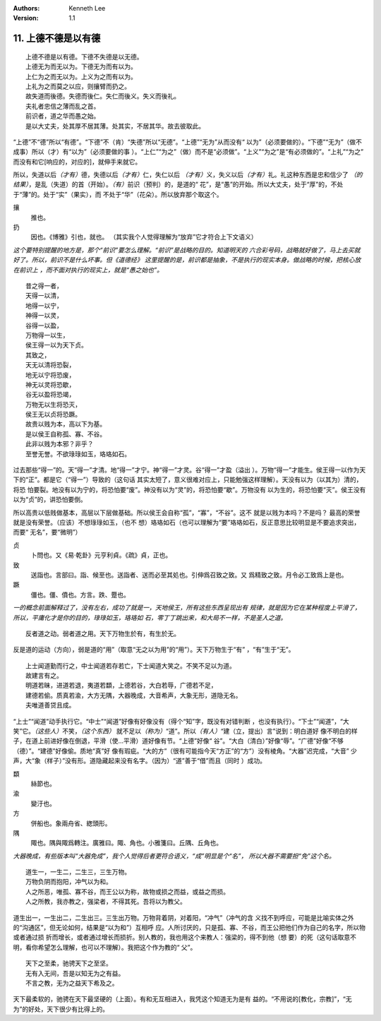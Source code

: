 .. Kenneth Lee 版权所有 2018-2020

:Authors: Kenneth Lee
:Version: 1.1

11. 上德不德是以有德
**********************

::

        上德不德是以有德。下德不失德是以无德。
        上德无为而无以为。下德无为而有以为。
        上仁为之而无以为。上义为之而有以为。
        上礼为之而莫之以应，则攘臂而扔之。
        故失道而後德。失德而後仁。失仁而後义。失义而後礼。
        夫礼者忠信之薄而乱之首。
        前识者，道之华而愚之始。
        是以大丈夫，处其厚不居其薄。处其实，不居其华。故去彼取此。

“上德”不“德”所以“有德”。“下德”不（肯）“失德”所以“无德”。“上德”“无为”从而没有“
以为”（必须要做的）。“下德”“无为”（做不成事）所以（才）有“以为”（必须要做的事
）。“上仁”“为之”（做）而不是“必须做”。“上义”“为之”是“有必须做的”。“上礼”“为之”
而没有和它[响应的，对应的]，就伸手来就它。

所以，失道以后\ *（才有）*\ 德，失德以后\ *（才有）*\ 仁，失仁以后
*（才有）*\ 义，失义以后\ *（才有）*\ 礼。礼这种东西是忠和信少了
*（的结果）*\ ，是乱（失道）的首（开始）。\ *（有）*\ 前识（预判）的，是道的“
花”，是“愚”的开始。所以大丈夫，处于“厚”的，不处于“薄”的。处于“实”（果实），而
不处于“华”（花朵）。所以放弃那个取这个。

攘
        推也。

扔
        因也。《博雅》引也，就也。
        （其实我个人觉得理解为“放弃”它才符合上下文语义）

*这个要特别提醒的地方是，那个“前识”要怎么理解。“前识”是战略的目的。知道明天的
六合彩号码，战略就好做了，马上去买就好了。所以，前识不是什么坏事。但《道德经》
这里提醒的是，前识都是抽象，不是执行的现实本身。做战略的时候，把核心放在前识上
，而不面对执行的现实上，就是“愚之始也”。*

::

        昔之得一者，
        天得一以清，
        地得一以宁，
        神得一以灵，
        谷得一以盈，
        万物得一以生，
        侯王得一以为天下贞。
        其致之，
        天无以清将恐裂，
        地无以宁将恐废，
        神无以灵将恐歇，
        谷无以盈将恐竭，
        万物无以生将恐灭，
        侯王无以贞将恐蹶。
        故贵以贱为本，高以下为基。
        是以侯王自称孤、寡、不谷。
        此非以贱为本邪？非乎？
        至誉无誉。不欲琭琭如玉，珞珞如石。

过去那些“得一”的。天“得一”才清。地“得一”才宁。神“得一”才灵。谷“得一”才盈（溢出
）。万物“得一”才能生。侯王得一以作为天下的“正”。都是它（“得一”）导致的（这句话
其实太短了，意义很难对应上，只能勉强这样理解）。天没有以为（以其为）清的，将恐
怕要裂。地没有以为宁的，将恐怕要“废”。神没有以为“灵”的，将恐怕要“歇”。万物没有
以为生的，将恐怕要“灭”。侯王没有以为“贞”的，讲恐怕要倒。

所以高贵以低贱做基本，高层以下层做基础。所以侯王会自称“孤”，“寡”，“不谷”。这不
就是以贱为本吗？不是吗？ 最高的荣誉就是没有荣誉。（应该）不想琭琭如玉，（也不
想）珞珞如石（也可以理解为“要”珞珞如石，反正意思比较明显是不要追求突出，而要“
无名”，要“微明”）

贞
        卜問也。又《易·乾卦》元亨利貞。《疏》貞，正也。

致
        送詣也。言部曰。詣、候至也。送詣者、送而必至其処也。引伸爲召致之致。又
        爲精致之致。月令必工致爲上是也。

蹶
        僵也。僵、僨也。方言。跌、蹷也。

*一的概念前面解释过了，没有左右，成功了就是一，天地侯王，所有这些东西呈现出有
规律，就是因为它在某种程度上平滑了，所以，平庸化才是你的目的，琭琭如玉，珞珞如
石，零丁丁跳出来，和大局不一样，不是圣人之道。*

::

    反者道之动。弱者道之用。天下万物生於有，有生於无。

反是道的运动（方向），弱是道的“用”（取意“无之以为用”的“用”）。天下万物生于“有”
，“有”生于“无”。


::

        上士闻道勤而行之，中士闻道若存若亡，下士闻道大笑之。不笑不足以为道。
        故建言有之。
        明道若昧，进道若退，夷道若纇，上德若谷，大白若辱，广德若不足，
        建德若偷。质真若渝，大方无隅，大器晚成，大音希声，大象无形，道隐无名。
        夫唯道善贷且成。

“上士”“闻道”动手执行它。“中士”“闻道”好像有好像没有（得个“知”字，既没有对错判断
，也没有执行）。“下士”“闻道”，“大笑”它。\ *（这些人）*\ 不笑，\ *（这个东西）*
就不足以\ *（称为）*\ “道”。所以\ *（有人）*\ “建（立，提出）言”说到：明白道好
像不明白的样子，在道上前进好像在倒退，平滑（使...平滑）道好像有节。“上德”好像“
谷”。“大白（清白）”好像“辱”。“广德”好像“不够（德）”。“建德”好像偷。质地“真”好
像有瑕疵。“大的方”（很有可能指今天“方正”的“方”）没有棱角。“大器”迟完成，“大音”
少声，大“象（样子）”没有形。道隐藏起来没有名字。（因为）“道”善于“借”而且（同时
）成功。

纇
        絲節也。

渝
        變汙也。

方
        併船也。象兩舟省、緫頭形。

隅
        陬也。隅與陬爲轉注。廣雅曰。陬、角也。小雅箋曰。丘隅、丘角也。

*大器晚成，有些版本叫“大器免成”，我个人觉得后者更符合语义，“成”明显是个“名”，
所以大器不需要担“免”这个名。*

::

    道生一，一生二，二生三，三生万物。
    万物负阴而抱阳，冲气以为和。
    人之所恶，唯孤、寡不谷，而王公以为称，故物或损之而益，或益之而损。
    人之所教，我亦教之，强梁者，不得其死。吾将以为教父。

道生出一，一生出二，二生出三。三生出万物。万物背着阴，对着阳，“冲气”（冲气的含
义找不到呼应，可能是比喻实体之外的“沟通区”，但无论如何，结果是“以为和”）互相呼
应。人所讨厌的，只是孤、寡、不谷，而王公把他们作为自己的名字，所以物或者通过损
折而增长，或者通过增长而损折。别人教的，我也用这个来教人：强梁的，得不到他（想
要）的死（这句话取意不明，看你希望怎么理解，也可以不理解）。我把这个作为教的“
父”。

::

    天下之至柔，驰骋天下之至坚。
    无有入无间，吾是以知无为之有益。
    不言之教，无为之益天下希及之。

天下最柔软的，驰骋在天下最坚硬的（上面）。有和无互相进入，我凭这个知道无为是有
益的。“不用说的[教化，宗教]”，“无为”的好处，天下很少有比得上的。

.. vim: tw=78 fo+=mM
